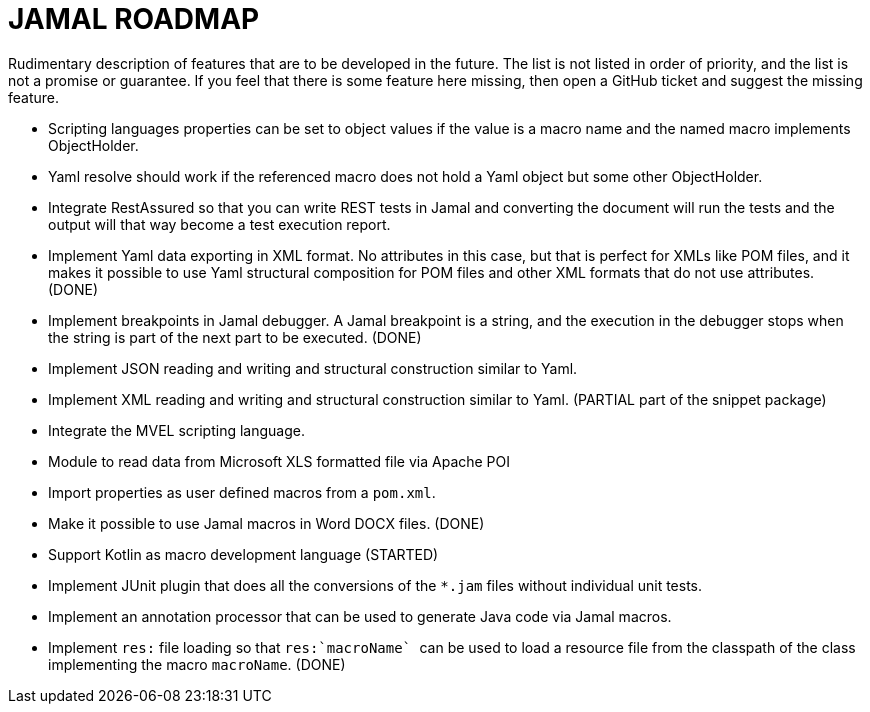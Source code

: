 = JAMAL ROADMAP

Rudimentary description of features that are to be developed in the future. The list is not listed in order of priority,
and the list is not a promise or guarantee.
If you feel that there is some feature here missing, then open a GitHub ticket and suggest the missing feature.

* Scripting languages properties can be set to object values if the value is a macro name and the named macro implements
 ObjectHolder.

* Yaml resolve should work if the referenced macro does not hold a Yaml object but some other ObjectHolder.

* Integrate RestAssured so that you can write REST tests in Jamal and converting the document will run the tests and the
output will that way become a test execution report.

* Implement Yaml data exporting in XML format. No attributes in this case, but that is perfect for XMLs like POM files,
and it makes it possible to use Yaml structural composition for POM files and other XML formats that do not use
attributes. (DONE)

* Implement breakpoints in Jamal debugger. A Jamal breakpoint is a string, and the execution in the debugger stops when
 the string is part of the next part to be executed. (DONE)

* Implement JSON reading and writing and structural construction similar to Yaml.

* Implement XML reading and writing and structural construction similar to Yaml. (PARTIAL part of the snippet package)

* Integrate the MVEL scripting language.

* Module to read data from Microsoft XLS formatted file via Apache POI

* Import properties as user defined macros from a `pom.xml`.

* Make it possible to use Jamal macros in Word DOCX files. (DONE)

* Support Kotlin as macro development language (STARTED)

* Implement JUnit plugin that does all the conversions of the `*.jam` files without individual unit tests.

* Implement an annotation processor that can be used to generate Java code via Jamal macros.

* Implement `res:` file loading so that ``res:`macroName` `` can be used to load a resource file from the classpath of the class implementing the macro `macroName`. (DONE)

